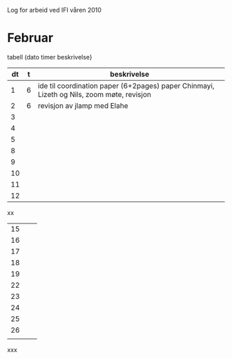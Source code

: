 Log for arbeid ved IFI våren 2010

* Februar

tabell (dato timer beskrivelse}



|----+---+-------------------------------------------------------------------------------------------|
| dt | t | beskrivelse                                                                               |
|----+---+-------------------------------------------------------------------------------------------|
|  1 | 6 | ide til coordination paper (6+2pages) paper Chinmayi, Lizeth og Nils, zoom møte, revisjon |
|  2 | 6 | revisjon av jlamp med Elahe                                                               |
|  3 |   |                                                                                           |
|  4 |   |                                                                                           |
|  5 |   |                                                                                           |
|----+---+-------------------------------------------------------------------------------------------|
|  8 |   |                                                                                           |
|  9 |   |                                                                                           |
| 10 |   |                                                                                           |
| 11 |   |                                                                                           |
| 12 |   |                                                                                           |
|----+---+-------------------------------------------------------------------------------------------|

xx

|----+---+---|
| 15 |   |   |
| 16 |   |   |
| 17 |   |   |
| 18 |   |   |
| 19 |   |   |
|----+---+---|
| 22 |   |   |
| 23 |   |   |
| 24 |   |   |
| 25 |   |   |
| 26 |   |   |
|----+---+---|
|    |   |   |


xxx
